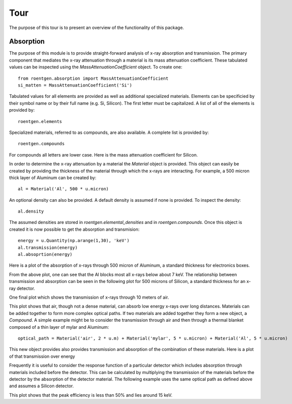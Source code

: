 Tour
====
The purpose of this tour is to present an overview of the functionality of this
package.

Absorption
----------
The purpose of this module is to provide straight-forward analysis of x-ray absorption and transmission. The primary
component that mediates the x-ray attenuation through a material is its mass attenuation coefficient. These tabulated
values can be inspected using the `MassAttenuationCoefficient` object. To create one::

    from roentgen.absorption import MassAttenuationCoefficient
    si_matten = MassAttenuationCoefficient('Si')

Tabulated values for all elements are provided as well as additional specialized materials. Elements can be specificied
by their symbol name or by their full name (e.g. Si, Silicon). The first letter must be capitalized. A list of all of
the elements is provided by::

    roentgen.elements

Specialized materials, referred to as compounds, are also available. A complete list is provided by::

    roentgen.compounds

For compounds all letters are lower case. Here is the mass attenuation coefficient for Silicon.

.. plot::
    :include-source:

    import astropy.units as u
    import matplotlib.pyplot as plt
    from roentgen.absorption import MassAttenuationCoefficient

    si_matten = MassAttenuationCoefficient('Si')
    plt.plot(si_matten.energy, si_matten.data)
    plt.yscale('log')
    plt.xscale('log')
    plt.xlabel('Energy [' + str(si_matten.energy[0].unit) + ']')
    plt.ylabel('Mass Attenuation Coefficient [' + str(si_matten.data[0].unit) + ']')
    plt.title(si_matten.name)

In order to determine the x-ray attenuation by a material the `Material` object is provided. This object can easily be
created by providing the thickness of the material through which the x-rays are interacting. For example, a 500 micron
thick layer of Aluminum can be created by::

    al = Material('Al', 500 * u.micron)

An optional density can also be provided. A default density is assumed if none is provided. To inspect the density::

    al.density

The assumed densities are stored in `roentgen.elemental_densities` and in `roentgen.compounds`. Once this object is
created it is now possible to get the absorption and transmision::

    energy = u.Quantity(np.arange(1,30), 'keV')
    al.transmission(energy)
    al.absoprtion(energy)

Here is a plot of the absorption of x-rays through 500 micron of Aluminum, a standard thickness for electronics boxes.

.. plot::
    :include-source:

    import astropy.units as u
    import numpy as np
    import matplotlib.pyplot as plt
    from roentgen.absorption import Material

    al = Material('Al', 500 * u.micron)
    energy = u.Quantity(np.arange(1,30), 'keV')

    plt.plot(energy, al.absorption(energy), label='Absorption')
    plt.ylabel('Efficiency')
    plt.xlabel('Energy [' + str(energy.unit) + ']')
    plt.title(al.name)
    plt.legend(loc='lower left')


From the above plot, one can see that the Al blocks most all x-rays below about 7 keV. The relationship between
transmission and absorption can be seen in the following plot for 500 microns of Silicon, a
standard thickness for an x-ray detector.

.. plot::
    :include-source:

    import astropy.units as u
    import numpy as np
    import matplotlib.pyplot as plt
    from roentgen.absorption import Material

    si = Material('Si', 500 * u.micron)
    energy = u.Quantity(np.arange(1, 50), 'keV')

    plt.plot(energy, si.absorption(energy), label='Absorption')
    plt.plot(energy, si.transmission(energy), label='Transmission')
    plt.ylabel('Efficiency')
    plt.xlabel('Energy [' + str(energy.unit) + ']')
    plt.title(si.name)
    plt.legend(loc='lower left')


One final plot which shows the transmission of x-rays through 10 meters of air.

.. plot::
    :include-source:

    import astropy.units as u
    import matplotlib.pyplot as plt
    from roentgen.absorption import Material
    import numpy as np

    thickness = 10 * u.m
    air = Material('air', thickness)
    energy = u.Quantity(np.arange(1,30), 'keV')

    plt.plot(energy, air.transmission(energy), label='Transmission')
    plt.ylabel('Transmission')
    plt.xlabel('Energy [' + str(energy.unit) + ']')
    plt.title("{0} {1}".format(str(thickness), air.name))
    # plt.legend(loc='lower left')

This plot shows that air, though not a dense material, can absorb low energy x-rays over long distances.
Materials can be added together to form more complex optical paths. If two materials are added together they form
a new object, a `Compound`. A simple example might be to consider the transmission through air and then through a
thermal blanket composed of a thin layer of mylar and Aluminum::

    optical_path = Material('air', 2 * u.m) + Material('mylar', 5 * u.micron) + Material('Al', 5 * u.micron)

This new object provides also provides transmission and absorption of the combination of these materials. Here is a
plot of that transmission over energy

.. plot::
    :include-source:

    import astropy.units as u
    import matplotlib.pyplot as plt
    from roentgen.absorption import Material
    import numpy as np

    optical_path = Material('air', 2 * u.m) + Material('mylar', 5 * u.micron) + Material('Al', 5 * u.micron)
    energy = u.Quantity(np.arange(1,30), 'keV')

    plt.plot(energy, optical_path.transmission(energy), label='Transmission')
    plt.ylabel('Efficiency')
    plt.xlabel('Energy [' + str(energy.unit) + ']')
    plt.legend(loc='upper left')


Frequently it is useful to consider the response function of a particular detector which includes absorption through
materials included before the detector. This can be calculated by multiplying the transmission of the materials before
the detector by the absorption of the detector material. The following example uses the same optical path as defined
above and assumes a Silicon detector.

.. plot::
    :include-source:

    import astropy.units as u
    import matplotlib.pyplot as plt
    from roentgen.absorption import Material
    import numpy as np

    optical_path = Material('air', 2 * u.m) + Material('mylar', 5 * u.micron) + Material('Al', 5 * u.micron)
    si = Material('Si', 500 * u.micron)
    energy = u.Quantity(np.arange(1,30), 'keV')

    plt.plot(energy, optical_path.transmission(energy) * si.absorption(energy))
    plt.xlabel('Energy [' + str(energy.unit) + ']')
    plt.ylabel('Response')

This plot shows that the peak efficiency is less than 50% and lies around 15 keV.